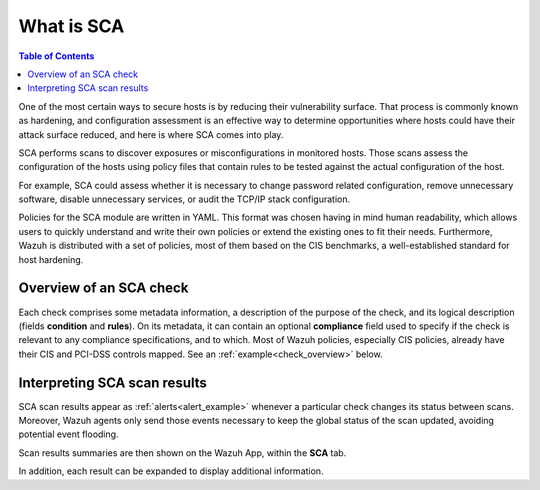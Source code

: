What is SCA
===========

.. meta::
  :description: Learn more about the Security Configuration Assessment capability of Wazuh: what is SCA, overview of an SCA check, and how to interpret SCA scan results. 
  
.. contents:: Table of Contents
   :depth: 10

One of the most certain ways to secure hosts is by reducing their vulnerability surface. That process is commonly
known as hardening, and configuration assessment is an effective way to determine opportunities where hosts could
have their attack surface reduced, and here is where SCA comes into play.

SCA performs scans to discover exposures or misconfigurations in monitored hosts. Those scans assess the configuration of the hosts using policy files that contain rules to be tested against the actual configuration of the host.

For example, SCA could assess whether it is necessary to change password related configuration, remove unnecessary
software, disable unnecessary services, or audit the TCP/IP stack configuration.

Policies for the SCA module are written in YAML. This format was chosen having in mind human readability,
which allows users to quickly understand and write their own policies or extend the existing ones to fit their needs.
Furthermore, Wazuh is distributed with a set of policies, most of them based on the CIS benchmarks, a well-established
standard for host hardening.

Overview of an SCA check
----------------------------------

Each check comprises some metadata information, a description of the purpose of the check, and its logical description
(fields **condition** and **rules**). On its metadata, it can contain an optional **compliance** field used to specify
if the check is relevant to any compliance specifications, and to which. Most of Wazuh policies, especially CIS policies,
already have their CIS and PCI-DSS controls mapped. See an :ref:`example<check_overview>` below.


.. code-block:: yaml
    :name: check_overview
    :caption: Check example

    - id: 3064
      title: "Ensure IPv6 default deny firewall policy"
      description: "A default deny all policy on connections ensures that any unconfigured network usage will be rejected."
      rationale: "With a default accept policy the firewall will accept any packet that is not configured to be denied. It is easier to white list acceptable usage than to black list unacceptable usage."
      remediation: "Run the following commands to implement a default DROP policy: # ip6tables -P INPUT DROP # ip6tables -P OUTPUT DROP # ip6tables -P FORWARD DROP. Notes: Changing firewall settings while connected over network can result in being locked out of the system. Remediation will only affect the active system firewall, be sure to configure the default policy in your firewall management to apply on boot as well."
      compliance:
        - cis: ["3.5.2.1"]
        - cis_csc: ["9.4"]
      condition: all
      rules:
        - 'c:ip6tables -L -> r:^Chain INPUT && r:policy DROP'
        - 'c:ip6tables -L -> r:^Chain FORWARD && r:policy DROP'
        - 'c:ip6tables -L -> r:^Chain OUTPUT && r:policy DROP'

Interpreting SCA scan results
----------------------------------

SCA scan results appear as :ref:`alerts<alert_example>` whenever a particular check changes its status between scans.
Moreover, Wazuh agents only send those events necessary to keep the global status of the scan updated, avoiding
potential event flooding.

.. code-block:: none
    :name: alert_example
    :caption: Alert example
    :class: output

    ** Alert 1568287462.156390: mail  - sca,gdpr_IV_35.7.d
    2019 Sep 12 13:24:22 (debian9-56) 10.0.0.56->sca
    Rule: 19007 (level 7) -> 'CIS benchmark for Debian/Linux 9 L1: Ensure IPv6 default deny firewall policy'
    {"type":"check","id":1802673953,"policy":"CIS benchmark for Debian/Linux 9 L1","policy_id":"cis_debian9_L1","check":{"id":3064,"title":"Ensure IPv6 default deny firewall policy","description":"A default deny all policy on connections ensures that any unconfigured network usage will be rejected.","rationale":"With a default accept policy the firewall will accept any packet that is not configured to be denied. It is easier to white list acceptable usage than to black list unacceptable usage.","remediation":"Run the following commands to implement a default DROP policy: # ip6tables -P INPUT DROP # ip6tables -P OUTPUT DROP # ip6tables -P FORWARD DROP. Notes: Changing firewall settings while connected over network can result in being locked out of the system. Remediation will only affect the active system firewall, be sure to configure the default policy in your firewall management to apply on boot as well.","compliance":{"cis":"3.5.2.1","cis_csc":"9.4"},"rules":["c:ip6tables -L -> r:^Chain INPUT && r:policy DROP","c:ip6tables -L -> r:^Chain FORWARD && r:policy DROP","c:ip6tables -L -> r:^Chain OUTPUT && r:policy DROP"],"command":"ip6tables -L","result":"failed"}}
    sca.type: check
    sca.scan_id: 1802673953
    sca.policy: CIS benchmark for Debian/Linux 9 L1
    sca.check.id: 3064
    sca.check.title: Ensure IPv6 default deny firewall policy
    sca.check.description: A default deny all policy on connections ensures that any unconfigured network usage will be rejected.
    sca.check.rationale: With a default accept policy the firewall will accept any packet that is not configured to be denied. It is easier to white list acceptable usage than to black list unacceptable usage.
    sca.check.remediation: Run the following commands to implement a default DROP policy: # ip6tables -P INPUT DROP # ip6tables -P OUTPUT DROP # ip6tables -P FORWARD DROP. Notes: Changing firewall settings while connected over network can result in being locked out of the system. Remediation will only affect the active system firewall, be sure to configure the default policy in your firewall management to apply on boot as well.
    sca.check.compliance.cis: 3.5.2.1
    sca.check.compliance.cis_csc: 9.4
    sca.check.command: ["ip6tables -L"]
    sca.check.result: failed


Scan results summaries are then shown on the Wazuh App, within the **SCA** tab.

.. thumbnail:: ../../../images/sca/sca-agent-overview.png
    :title: SCA summary
    :align: center
    :width: 100%

In addition, each result can be expanded to display additional information.

.. thumbnail:: ../../../images/sca/sca-agent-check-result.png
    :title: SCA check list
    :align: center
    :width: 100%
